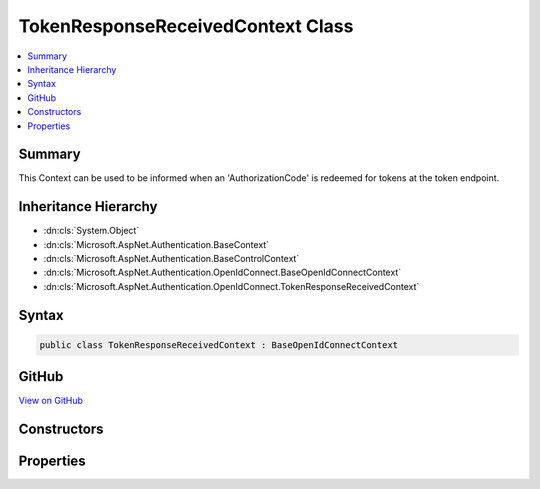 

TokenResponseReceivedContext Class
==================================



.. contents:: 
   :local:



Summary
-------

This Context can be used to be informed when an 'AuthorizationCode' is redeemed for tokens at the token endpoint.





Inheritance Hierarchy
---------------------


* :dn:cls:`System.Object`
* :dn:cls:`Microsoft.AspNet.Authentication.BaseContext`
* :dn:cls:`Microsoft.AspNet.Authentication.BaseControlContext`
* :dn:cls:`Microsoft.AspNet.Authentication.OpenIdConnect.BaseOpenIdConnectContext`
* :dn:cls:`Microsoft.AspNet.Authentication.OpenIdConnect.TokenResponseReceivedContext`








Syntax
------

.. code-block:: csharp

   public class TokenResponseReceivedContext : BaseOpenIdConnectContext





GitHub
------

`View on GitHub <https://github.com/aspnet/apidocs/blob/master/aspnet/security/src/Microsoft.AspNet.Authentication.OpenIdConnect/Events/TokenResponseReceivedContext.cs>`_





.. dn:class:: Microsoft.AspNet.Authentication.OpenIdConnect.TokenResponseReceivedContext

Constructors
------------

.. dn:class:: Microsoft.AspNet.Authentication.OpenIdConnect.TokenResponseReceivedContext
    :noindex:
    :hidden:

    
    .. dn:constructor:: Microsoft.AspNet.Authentication.OpenIdConnect.TokenResponseReceivedContext.TokenResponseReceivedContext(Microsoft.AspNet.Http.HttpContext, Microsoft.AspNet.Authentication.OpenIdConnect.OpenIdConnectOptions)
    
        
    
        Creates a :any:`Microsoft.AspNet.Authentication.OpenIdConnect.TokenResponseReceivedContext`
    
        
        
        
        :type context: Microsoft.AspNet.Http.HttpContext
        
        
        :type options: Microsoft.AspNet.Authentication.OpenIdConnect.OpenIdConnectOptions
    
        
        .. code-block:: csharp
    
           public TokenResponseReceivedContext(HttpContext context, OpenIdConnectOptions options)
    

Properties
----------

.. dn:class:: Microsoft.AspNet.Authentication.OpenIdConnect.TokenResponseReceivedContext
    :noindex:
    :hidden:

    
    .. dn:property:: Microsoft.AspNet.Authentication.OpenIdConnect.TokenResponseReceivedContext.TokenEndpointResponse
    
        
    
        Gets or sets the :any:`Microsoft.IdentityModel.Protocols.OpenIdConnect.OpenIdConnectMessage` that contains the tokens received after redeeming the code at the token endpoint.
    
        
        :rtype: Microsoft.IdentityModel.Protocols.OpenIdConnect.OpenIdConnectMessage
    
        
        .. code-block:: csharp
    
           public OpenIdConnectMessage TokenEndpointResponse { get; set; }
    

